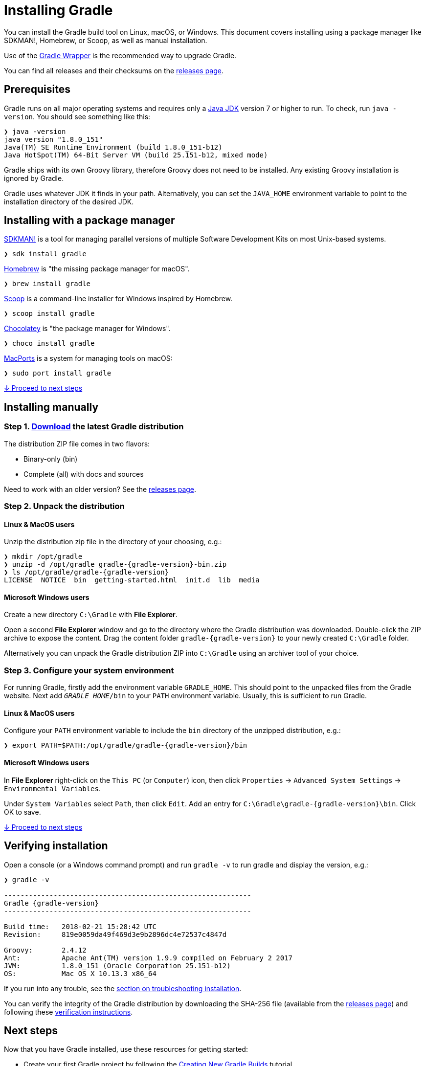 // Copyright 2017 the original author or authors.
//
// Licensed under the Apache License, Version 2.0 (the "License");
// you may not use this file except in compliance with the License.
// You may obtain a copy of the License at
//
//      http://www.apache.org/licenses/LICENSE-2.0
//
// Unless required by applicable law or agreed to in writing, software
// distributed under the License is distributed on an "AS IS" BASIS,
// WITHOUT WARRANTIES OR CONDITIONS OF ANY KIND, either express or implied.
// See the License for the specific language governing permissions and
// limitations under the License.

[[installation]]
= Installing Gradle

You can install the Gradle build tool on Linux, macOS, or Windows.
This document covers installing using a package manager like SDKMAN!, Homebrew, or Scoop, as well as manual installation.

Use of the <<gradle_wrapper.adoc#sec:upgrading_wrapper,Gradle Wrapper>> is the recommended way to upgrade Gradle.

You can find all releases and their checksums on the link:https://gradle.org/releases[releases page].

[[sec:prerequisites]]
== Prerequisites
Gradle runs on all major operating systems and requires only a link:http://www.oracle.com/technetwork/java/javase/downloads/index.html[Java JDK] version 7 or higher to run. To check, run `java -version`. You should see something like this:

----
❯ java -version
java version "1.8.0_151"
Java(TM) SE Runtime Environment (build 1.8.0_151-b12)
Java HotSpot(TM) 64-Bit Server VM (build 25.151-b12, mixed mode)
----

Gradle ships with its own Groovy library, therefore Groovy does not need to be installed. Any existing Groovy installation is ignored by Gradle.

Gradle uses whatever JDK it finds in your path. Alternatively, you can set the `JAVA_HOME` environment variable to point to the installation directory of the desired JDK.

== Installing with a package manager

link:http://sdkman.io[SDKMAN!] is a tool for managing parallel versions of multiple Software Development Kits on most Unix-based systems.

----
❯ sdk install gradle
----

link:http://brew.sh[Homebrew] is "the missing package manager for macOS".

----
❯ brew install gradle
----

link:http://scoop.sh[Scoop] is a command-line installer for Windows inspired by Homebrew.

----
❯ scoop install gradle
----

link:https://chocolatey.org[Chocolatey] is "the package manager for Windows".

----
❯ choco install gradle
----

link:https://www.macports.org[MacPorts] is a system for managing tools on macOS:

----
❯ sudo port install gradle
----

<<#sec:installation_next_steps,↓ Proceed to next steps>>


== Installing manually

=== Step 1. link:https://gradle.org/releases[Download] the latest Gradle distribution

The distribution ZIP file comes in two flavors:

 - Binary-only (bin)
 - Complete (all) with docs and sources

Need to work with an older version? See the link:https://gradle.org/releases[releases page].

=== Step 2. Unpack the distribution

==== Linux & MacOS users

Unzip the distribution zip file in the directory of your choosing, e.g.:

[subs="attributes"]
----
❯ mkdir /opt/gradle
❯ unzip -d /opt/gradle gradle-{gradle-version}-bin.zip
❯ ls /opt/gradle/gradle-{gradle-version}
LICENSE  NOTICE  bin  getting-started.html  init.d  lib  media
----

==== Microsoft Windows users

Create a new directory `C:\Gradle` with **File Explorer**.

Open a second **File Explorer** window and go to the directory where the Gradle distribution was downloaded. Double-click the ZIP archive to expose the content. Drag the content folder `gradle-{gradle-version}` to your newly created `C:\Gradle` folder.

Alternatively you can unpack the Gradle distribution ZIP into `C:\Gradle` using an archiver tool of your choice.

=== Step 3. Configure your system environment

For running Gradle, firstly add the environment variable `GRADLE_HOME`. This should point to the unpacked files from the Gradle website. Next add `__GRADLE_HOME__/bin` to your `PATH` environment variable. Usually, this is sufficient to run Gradle.

==== Linux & MacOS users

Configure your `PATH` environment variable to include the `bin` directory of the unzipped distribution, e.g.:

[subs="attributes"]
----
❯ export PATH=$PATH:/opt/gradle/gradle-{gradle-version}/bin
----

==== Microsoft Windows users

In **File Explorer** right-click on the `This PC` (or `Computer`) icon, then click `Properties` -> `Advanced System Settings` -> `Environmental Variables`.

Under `System Variables` select `Path`, then click `Edit`. Add an entry for `C:\Gradle\gradle-{gradle-version}\bin`. Click OK to save.

<<#sec:installation_next_steps,↓ Proceed to next steps>>


[[sec:running_and_testing_your_installation]]
== Verifying installation

Open a console (or a Windows command prompt) and run `gradle -v` to run gradle and display the version, e.g.:

[subs="attributes"]
----
❯ gradle -v

------------------------------------------------------------
Gradle {gradle-version}
------------------------------------------------------------

Build time:   2018-02-21 15:28:42 UTC
Revision:     819e0059da49f469d3e9b2896dc4e72537c4847d

Groovy:       2.4.12
Ant:          Apache Ant(TM) version 1.9.9 compiled on February 2 2017
JVM:          1.8.0_151 (Oracle Corporation 25.151-b12)
OS:           Mac OS X 10.13.3 x86_64
----

If you run into any trouble, see the <<troubleshooting.adoc#sec:troubleshooting_installation,section on troubleshooting installation>>.

You can verify the integrity of the Gradle distribution by downloading the SHA-256 file (available from the link:https://gradle.org/releases[releases page]) and following these <<gradle_wrapper.adoc#sec:verification,verification instructions>>.

[[sec:installation_next_steps]]
== Next steps

Now that you have Gradle installed, use these resources for getting started:

 * Create your first Gradle project by following the link:https://guides.gradle.org/creating-new-gradle-builds/[Creating New Gradle Builds] tutorial.
 * Sign up for a link:https://gradle.org/training/intro-to-gradle/[live introductory Gradle training] with a core engineer.
 * Learn how to achieve common tasks through the <<command_line_interface.adoc#command_line_interface,command-line interface>>.
 * <<build_environment.adoc#build_environment,Configure Gradle execution>>, such as use of an HTTP proxy for downloading dependencies.
 * Subscribe to the link:https://newsletter.gradle.com/[Gradle Newsletter] for monthly release and community updates.
